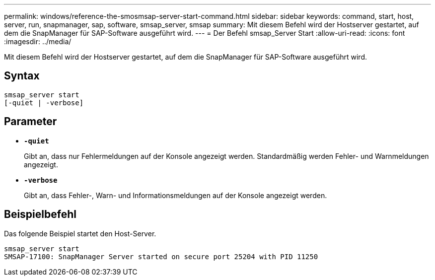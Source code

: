 ---
permalink: windows/reference-the-smosmsap-server-start-command.html 
sidebar: sidebar 
keywords: command, start, host, server, run, snapmanager, sap, software, smsap_server, smsap 
summary: Mit diesem Befehl wird der Hostserver gestartet, auf dem die SnapManager für SAP-Software ausgeführt wird. 
---
= Der Befehl smsap_Server Start
:allow-uri-read: 
:icons: font
:imagesdir: ../media/


[role="lead"]
Mit diesem Befehl wird der Hostserver gestartet, auf dem die SnapManager für SAP-Software ausgeführt wird.



== Syntax

[listing]
----

smsap_server start
[-quiet | -verbose]
----


== Parameter

* *`-quiet`*
+
Gibt an, dass nur Fehlermeldungen auf der Konsole angezeigt werden. Standardmäßig werden Fehler- und Warnmeldungen angezeigt.

* *`-verbose`*
+
Gibt an, dass Fehler-, Warn- und Informationsmeldungen auf der Konsole angezeigt werden.





== Beispielbefehl

Das folgende Beispiel startet den Host-Server.

[listing]
----
smsap_server start
SMSAP-17100: SnapManager Server started on secure port 25204 with PID 11250
----